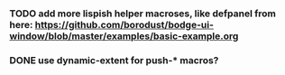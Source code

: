 *** TODO add more lispish helper macroses, like defpanel from here: https://github.com/borodust/bodge-ui-window/blob/master/examples/basic-example.org
*** DONE use dynamic-extent for push-* macros?
